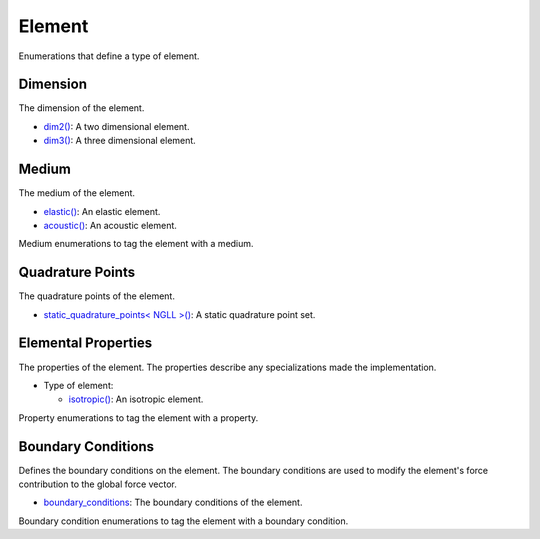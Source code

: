 
Element
~~~~~~~

Enumerations that define a type of element.

.. _dim2: dim2.html

.. |dim2| replace:: dim2()

.. _dim3: dim3.html

.. |dim3| replace:: dim3()

.. _elastic: elastic.html

.. |elastic| replace:: elastic()

.. _acoustic: acoustic.html

.. |acoustic| replace:: acoustic()

.. _static_quadrature_points: static_quadrature_points.html

.. |static_quadrature_points| replace:: static_quadrature_points< NGLL >()

.. _isotropic: isotropic.html

.. |isotropic| replace:: isotropic()

.. _boundary_conditions: ../../boundary_conditions/index.html

.. |boundary_conditions| replace:: boundary_conditions

Dimension
_________

The dimension of the element.

- |dim2|_: A two dimensional element.
- |dim3|_: A three dimensional element.

Medium
______

The medium of the element.

- |elastic|_: An elastic element.
- |acoustic|_: An acoustic element.

Medium enumerations to tag the element with a medium.

.. doxygenenum:: specfem::enums::element::type

Quadrature Points
_________________

The quadrature points of the element.

- |static_quadrature_points|_: A static quadrature point set.

Elemental Properties
____________________

The properties of the element. The properties describe any specializations made the implementation.

- Type of element:

  - |isotropic|_: An isotropic element.

Property enumerations to tag the element with a property.

.. doxygenenum:: specfem::enums::element::property_tag

Boundary Conditions
___________________

Defines the boundary conditions on the element. The boundary conditions are used to modify the element's force contribution to the global force vector.

- |boundary_conditions|_: The boundary conditions of the element.

Boundary condition enumerations to tag the element with a boundary condition.

.. doxygenenum:: specfem::enums::element::boundary_tag
